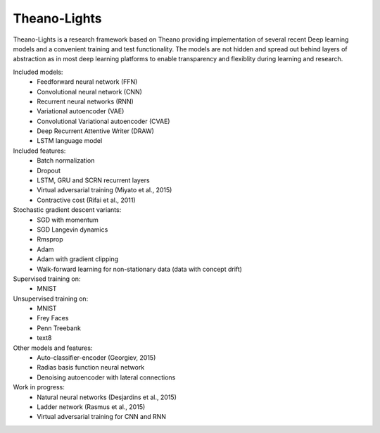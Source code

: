 Theano-Lights
=============

Theano-Lights is a research framework based on Theano providing implementation of several recent Deep learning models and a convenient training and test functionality. The models are not hidden and spread out behind layers of abstraction as in most deep learning platforms to enable transparency and flexiblity during learning and research. 

Included models:
 * Feedforward neural network (FFN)
 * Convolutional neural network (CNN)
 * Recurrent neural networks (RNN)
 * Variational autoencoder  (VAE)
 * Convolutional Variational autoencoder (CVAE)
 * Deep Recurrent Attentive Writer (DRAW)
 * LSTM language model

Included features:
 * Batch normalization
 * Dropout
 * LSTM, GRU and SCRN recurrent layers
 * Virtual adversarial training (Miyato et al., 2015)
 * Contractive cost (Rifai et al., 2011)

Stochastic gradient descent variants:
 * SGD with momentum 
 * SGD Langevin dynamics
 * Rmsprop
 * Adam
 * Adam with gradient clipping
 * Walk-forward learning for non-stationary data (data with concept drift)

Supervised training on:
 * MNIST

Unsupervised training on:
 * MNIST
 * Frey Faces    
 * Penn Treebank
 * text8

Other models and features:
 * Auto-classifier-encoder (Georgiev, 2015)
 * Radias basis function neural network
 * Denoising autoencoder with lateral connections

Work in progress:
 * Natural neural networks (Desjardins et al., 2015) 
 * Ladder network (Rasmus et al., 2015)
 * Virtual adversarial training for CNN and RNN
